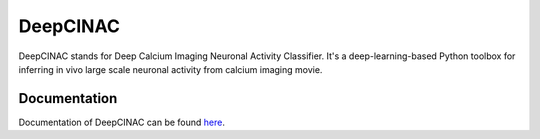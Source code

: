 =========
DeepCINAC
=========

DeepCINAC stands for Deep Calcium Imaging Neuronal Activity Classifier.
It's a deep-learning-based Python toolbox for inferring in vivo large scale neuronal activity from calcium imaging movie.

-------------
Documentation
-------------

Documentation of DeepCINAC can be found `here <https://deepcinac.readthedocs.io/>`_.


